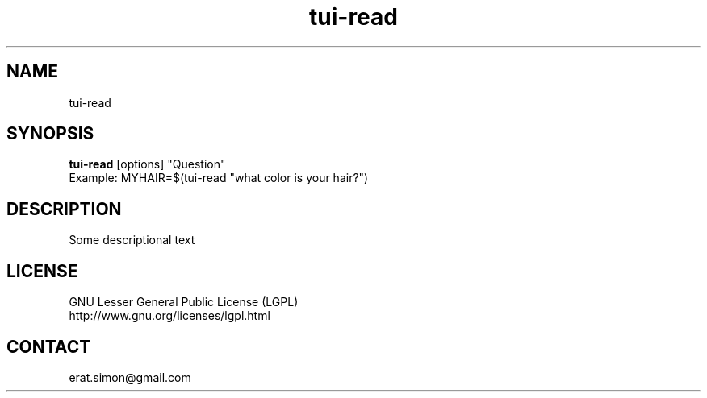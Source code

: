 .TH "tui-read" "1" "2013 09 15" "Simon A. Erat (sea)" "TUI 0.4.0"

.SH NAME
tui-read

.SH SYNOPSIS
\fBtui-read\fP [options] "Question"
.br
Example: MYHAIR=$(tui-read "what color is your hair?")

.SH DESCRIPTION
.PP
Some descriptional text

.SH LICENSE
GNU Lesser General Public License (LGPL)
.br
http://www.gnu.org/licenses/lgpl.html

.SH CONTACT
erat.simon@gmail.com
.br


